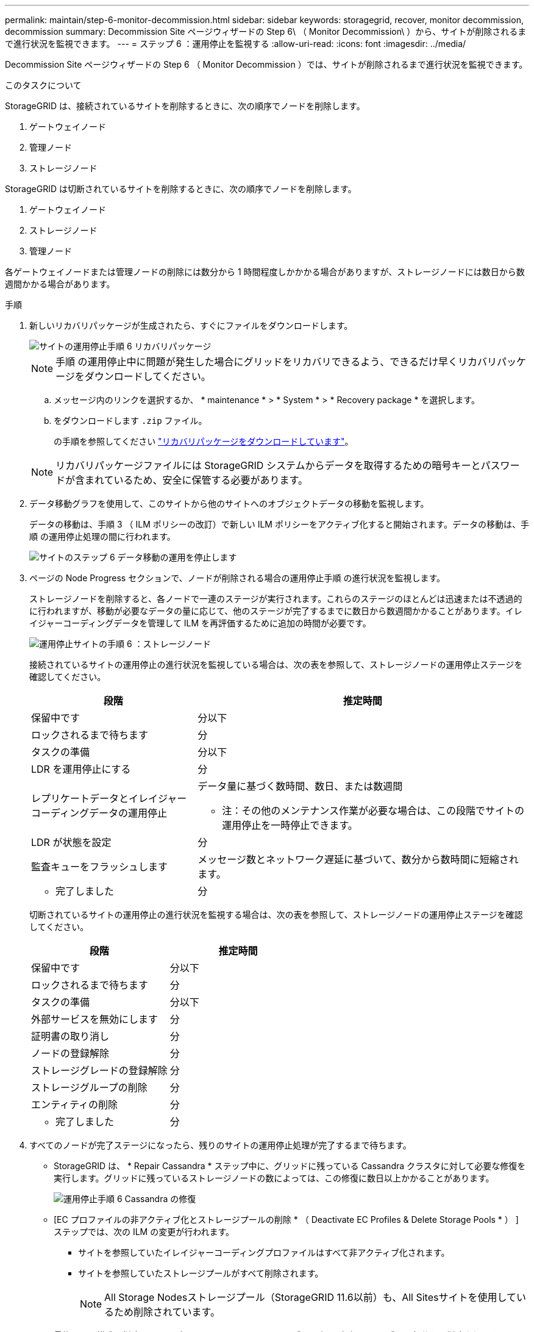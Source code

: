 ---
permalink: maintain/step-6-monitor-decommission.html 
sidebar: sidebar 
keywords: storagegrid, recover, monitor decommission, decommission 
summary: Decommission Site ページウィザードの Step 6\ （ Monitor Decommission\ ）から、サイトが削除されるまで進行状況を監視できます。 
---
= ステップ 6 ：運用停止を監視する
:allow-uri-read: 
:icons: font
:imagesdir: ../media/


[role="lead"]
Decommission Site ページウィザードの Step 6 （ Monitor Decommission ）では、サイトが削除されるまで進行状況を監視できます。

.このタスクについて
StorageGRID は、接続されているサイトを削除するときに、次の順序でノードを削除します。

. ゲートウェイノード
. 管理ノード
. ストレージノード


StorageGRID は切断されているサイトを削除するときに、次の順序でノードを削除します。

. ゲートウェイノード
. ストレージノード
. 管理ノード


各ゲートウェイノードまたは管理ノードの削除には数分から 1 時間程度しかかかる場合がありますが、ストレージノードには数日から数週間かかる場合があります。

.手順
. 新しいリカバリパッケージが生成されたら、すぐにファイルをダウンロードします。
+
image::../media/decommission_site_step_6_recovery_package.png[サイトの運用停止手順 6 リカバリパッケージ]

+

NOTE: 手順 の運用停止中に問題が発生した場合にグリッドをリカバリできるよう、できるだけ早くリカバリパッケージをダウンロードしてください。

+
.. メッセージ内のリンクを選択するか、 * maintenance * > * System * > * Recovery package * を選択します。
.. をダウンロードします `.zip` ファイル。
+
の手順を参照してください link:downloading-recovery-package.html["リカバリパッケージをダウンロードしています"]。



+

NOTE: リカバリパッケージファイルには StorageGRID システムからデータを取得するための暗号キーとパスワードが含まれているため、安全に保管する必要があります。

. データ移動グラフを使用して、このサイトから他のサイトへのオブジェクトデータの移動を監視します。
+
データの移動は、手順 3 （ ILM ポリシーの改訂）で新しい ILM ポリシーをアクティブ化すると開始されます。データの移動は、手順 の運用停止処理の間に行われます。

+
image::../media/decommission_site_step_6_data_movement.png[サイトのステップ 6 データ移動の運用を停止します]

. ページの Node Progress セクションで、ノードが削除される場合の運用停止手順 の進行状況を監視します。
+
ストレージノードを削除すると、各ノードで一連のステージが実行されます。これらのステージのほとんどは迅速または不透過的に行われますが、移動が必要なデータの量に応じて、他のステージが完了するまでに数日から数週間かかることがあります。イレイジャーコーディングデータを管理して ILM を再評価するために追加の時間が必要です。

+
image::../media/decommission_site_step_6_storage_node.png[運用停止サイトの手順 6 ：ストレージノード]

+
接続されているサイトの運用停止の進行状況を監視している場合は、次の表を参照して、ストレージノードの運用停止ステージを確認してください。

+
[cols="1a,2a"]
|===
| 段階 | 推定時間 


 a| 
保留中です
 a| 
分以下



 a| 
ロックされるまで待ちます
 a| 
分



 a| 
タスクの準備
 a| 
分以下



 a| 
LDR を運用停止にする
 a| 
分



 a| 
レプリケートデータとイレイジャーコーディングデータの運用停止
 a| 
データ量に基づく数時間、数日、または数週間

* 注：その他のメンテナンス作業が必要な場合は、この段階でサイトの運用停止を一時停止できます。



 a| 
LDR が状態を設定
 a| 
分



 a| 
監査キューをフラッシュします
 a| 
メッセージ数とネットワーク遅延に基づいて、数分から数時間に短縮されます。



 a| 
- 完了しました
 a| 
分

|===
+
切断されているサイトの運用停止の進行状況を監視する場合は、次の表を参照して、ストレージノードの運用停止ステージを確認してください。

+
[cols="1a,1a"]
|===
| 段階 | 推定時間 


 a| 
保留中です
 a| 
分以下



 a| 
ロックされるまで待ちます
 a| 
分



 a| 
タスクの準備
 a| 
分以下



 a| 
外部サービスを無効にします
 a| 
分



 a| 
証明書の取り消し
 a| 
分



 a| 
ノードの登録解除
 a| 
分



 a| 
ストレージグレードの登録解除
 a| 
分



 a| 
ストレージグループの削除
 a| 
分



 a| 
エンティティの削除
 a| 
分



 a| 
- 完了しました
 a| 
分

|===
. すべてのノードが完了ステージになったら、残りのサイトの運用停止処理が完了するまで待ちます。
+
** StorageGRID は、 * Repair Cassandra * ステップ中に、グリッドに残っている Cassandra クラスタに対して必要な修復を実行します。グリッドに残っているストレージノードの数によっては、この修復に数日以上かかることがあります。
+
image::../media/decommission_site_step_6_repair_cassandra.png[運用停止手順 6 Cassandra の修復]

** [EC プロファイルの非アクティブ化とストレージプールの削除 * （ Deactivate EC Profiles & Delete Storage Pools * ） ] ステップでは、次の ILM の変更が行われます。
+
*** サイトを参照していたイレイジャーコーディングプロファイルはすべて非アクティブ化されます。
*** サイトを参照していたストレージプールがすべて削除されます。
+

NOTE: All Storage Nodesストレージプール（StorageGRID 11.6以前）も、All Sitesサイトを使用しているため削除されています。



** 最後に、 * 構成の削除 * ステップで、サイトとそのノードへの残りの参照がグリッドの残りの部分から削除されます。
+
image::../media/decommission_site_step_6_remove_configuration.png[運用停止サイトステップ 6 構成の削除]



. 運用停止手順 が完了すると、運用停止サイトのページに成功のメッセージが表示され、削除したサイトは表示されなくなります。
+
image::../media/decommission_site_success_message.png[運用停止サイト成功メッセージ]



.完了後
サイトの運用停止手順 が完了したら、次の作業を実行します。

* 運用停止したサイトのすべてのストレージノードのドライブを確実に消去します。市販のデータ消去ツールまたはデータ消去サービスを使用して、ドライブからデータを完全かつ安全に削除します。
* サイトに 1 つ以上の管理ノードが含まれていて、 StorageGRID システムでシングルサインオン（ SSO ）が有効になっている場合は、そのサイトに対する証明書利用者信頼をすべて Active Directory フェデレーションサービス（ AD FS ）から削除します。
* 接続されているサイトの運用停止手順 でノードの電源が自動的にオフになったら、関連する仮想マシンを削除します。

